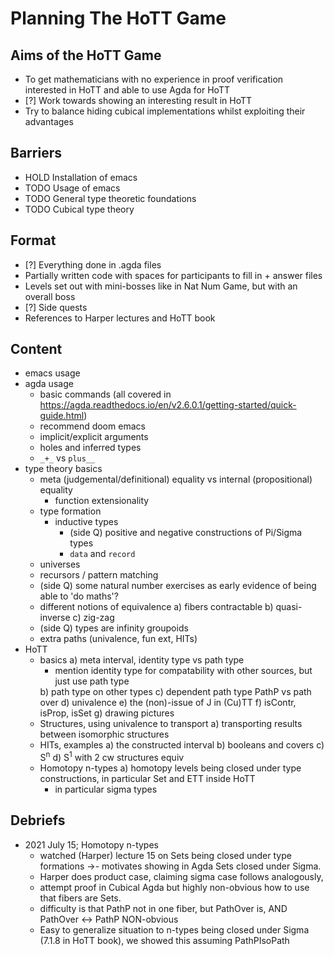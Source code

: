 #+OPTIONS: num:nil
#+AUTHOR: JLH
#+AUTHOR: KL

* Planning The HoTT Game

** Aims of the HoTT Game
  - To get mathematicians with no experience in proof verification interested in HoTT and able to use Agda for HoTT
  - [?] Work towards showing an interesting result in HoTT
  - Try to balance hiding cubical implementations whilst exploiting their advantages

** Barriers
  - HOLD Installation of emacs
  - TODO Usage of emacs
  - TODO General type theoretic foundations
  - TODO Cubical type theory

** Format
  - [?] Everything done in .agda files
  - Partially written code with spaces for participants to fill in + answer files
  - Levels set out with mini-bosses like in Nat Num Game, but with an overall boss
  - [?] Side quests
  - References to Harper lectures and HoTT book

** Content
# listing topics we have pursued, NO ordering

- emacs usage
- agda usage
  - basic commands (all covered in https://agda.readthedocs.io/en/v2.6.0.1/getting-started/quick-guide.html)
  - recommend doom emacs
  - implicit/explicit arguments
  - holes and inferred types
  -  =_+_= vs ~plus__~
- type theory basics
  - meta (judgemental/definitional) equality vs internal (propositional) equality
    - function extensionality
  - type formation
    - inductive types
      - (side Q) positive and negative constructions of Pi/Sigma types
      - ~data~ and ~record~
  - universes
  - recursors / pattern matching
  - (side Q) some natural number exercises as early evidence of being able to 'do maths'?
  - different notions of equivalence
    a) fibers contractable
    b) quasi-inverse
    c) zig-zag
  - (side Q) types are infinity groupoids
  - extra paths (univalence, fun ext, HITs)
- HoTT
  - basics
    a) meta interval, identity type vs path type
       - mention identity type for compatability with other sources, but just use path type
    b) path type on other types
    c) dependent path type PathP vs path over
    d) univalence
    e) the (non)-issue of J in (Cu)TT
    f) isContr, isProp, isSet
    g) drawing pictures
  - Structures, using univalence to transport
    a) transporting results between isomorphic structures
  - HITs, examples
    a) the constructed interval
    b) booleans and covers
    c) S^n
    d) S^1 with 2 cw structures equiv
  - Homotopy n-types
    a) homotopy levels being closed under type constructions, in particular Set and ETT inside HoTT
       * in particular sigma types

** Debriefs
- 2021 July 15; Homotopy n-types
  - watched (Harper) lecture 15 on Sets being closed under type formations ->- motivates showing in Agda Sets closed under Sigma.
  - Harper does product case, claiming sigma case follows analogously,
  - attempt proof in Cubical Agda but highly non-obvious how to use that fibers are Sets.
  - difficulty is that PathP not in one fiber, but PathOver is, AND PathOver <-> PathP NON-obvious
  - Easy to generalize situation to n-types being closed under Sigma (7.1.8 in HoTT book), we showed this assuming PathPIsoPath
